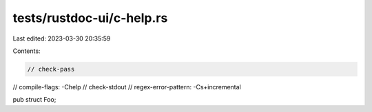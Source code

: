 tests/rustdoc-ui/c-help.rs
==========================

Last edited: 2023-03-30 20:35:59

Contents:

.. code-block:: rs

    // check-pass
// compile-flags: -Chelp
// check-stdout
// regex-error-pattern: -C\s+incremental

pub struct Foo;


